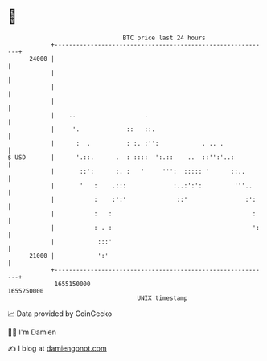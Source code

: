 * 👋

#+begin_example
                                   BTC price last 24 hours                    
               +------------------------------------------------------------+ 
         24000 |                                                            | 
               |                                                            | 
               |                                                            | 
               |                                                            | 
               |    ..                   .                                  | 
               |     '.             ::   ::.                                | 
               |      :  .          : :. :'':            . .. .             | 
   $ USD       |      '.::.      .  : ::::  ':.::    ..  ::'':'..:          | 
               |       ::':      :. :   '     ''':  ::::: '      ::..       | 
               |       '   :    .:::             :..:':':         '''..     | 
               |           :    :':'              ::'                :':    | 
               |           :   :                                       :    | 
               |           : . :                                       ':   | 
               |            :::'                                            | 
         21000 |            ':'                                             | 
               +------------------------------------------------------------+ 
                1655150000                                        1655250000  
                                       UNIX timestamp                         
#+end_example
📈 Data provided by CoinGecko

🧑‍💻 I'm Damien

✍️ I blog at [[https://www.damiengonot.com][damiengonot.com]]

